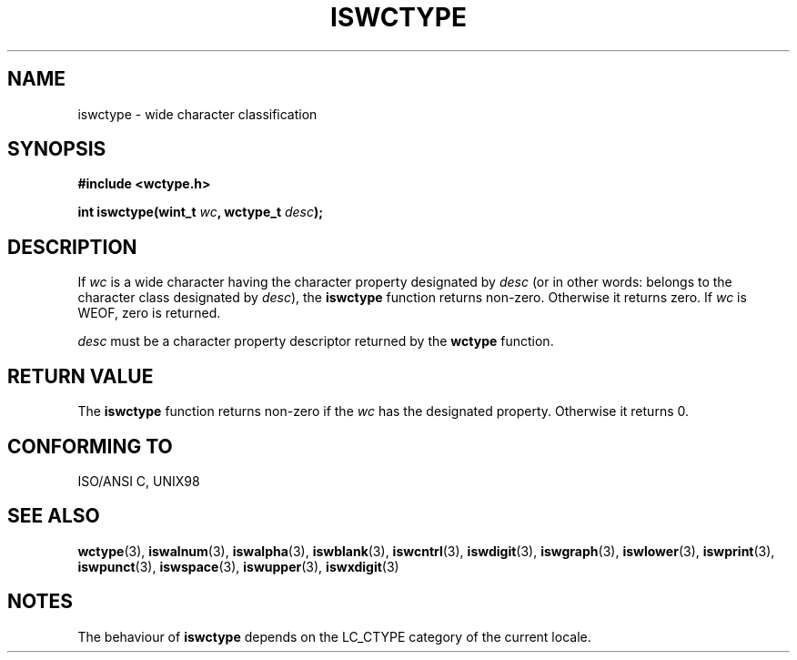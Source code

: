 .\" Copyright (c) Bruno Haible <haible@clisp.cons.org>
.\"
.\" This is free documentation; you can redistribute it and/or
.\" modify it under the terms of the GNU General Public License as
.\" published by the Free Software Foundation; either version 2 of
.\" the License, or (at your option) any later version.
.\"
.\" References consulted:
.\"   GNU glibc-2 source code and manual
.\"   Dinkumware C library reference http://www.dinkumware.com/
.\"   OpenGroup's Single Unix specification http://www.UNIX-systems.org/online.html
.\"   ISO/IEC 9899:1999
.\"
.TH ISWCTYPE 3  1999-07-25 "GNU" "Linux Programmer's Manual"
.SH NAME
iswctype \- wide character classification
.SH SYNOPSIS
.nf
.B #include <wctype.h>
.sp
.BI "int iswctype(wint_t " wc ", wctype_t " desc );
.fi
.SH DESCRIPTION
If \fIwc\fP is a wide character having the character property designated by
\fIdesc\fP (or in other words: belongs to the character class designated by
\fIdesc\fP), the \fBiswctype\fP function returns non-zero. Otherwise it
returns zero. If \fIwc\fP is WEOF, zero is returned.
.PP
\fIdesc\fP must be a character property descriptor returned by the \fBwctype\fP
function.
.SH "RETURN VALUE"
The \fBiswctype\fP function returns non-zero if the \fIwc\fP has the designated
property. Otherwise it returns 0.
.SH "CONFORMING TO"
ISO/ANSI C, UNIX98
.SH "SEE ALSO"
.BR wctype (3),
.BR iswalnum (3),
.BR iswalpha (3),
.BR iswblank (3),
.BR iswcntrl (3),
.BR iswdigit (3),
.BR iswgraph (3),
.BR iswlower (3),
.BR iswprint (3),
.BR iswpunct (3),
.BR iswspace (3),
.BR iswupper (3),
.BR iswxdigit (3)
.SH NOTES
The behaviour of \fBiswctype\fP depends on the LC_CTYPE category of the
current locale.
